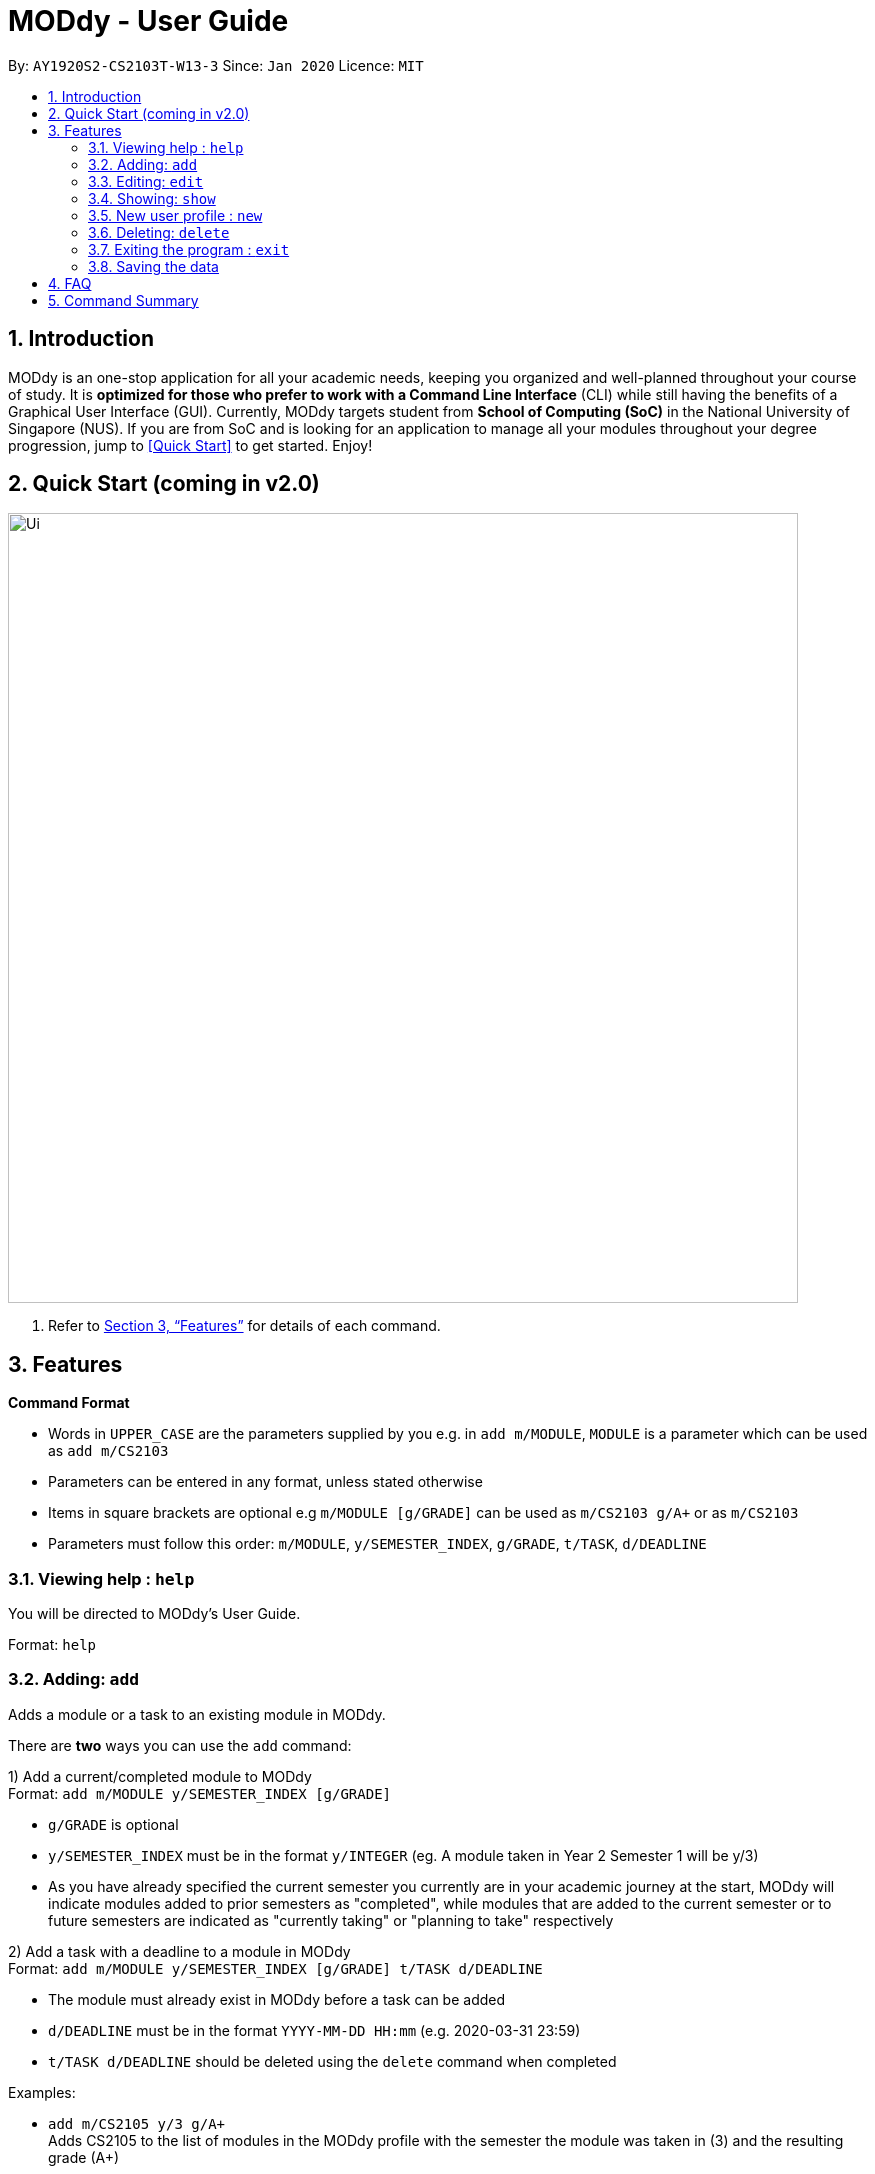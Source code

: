 = MODdy - User Guide
:site-section: UserGuide
:toc:
:toc-title:
:toc-placement: preamble
:sectnums:
:imagesDir: images
:stylesDir: stylesheets
:xrefstyle: full
:experimental:
ifdef::env-github[]
:tip-caption: :bulb:
:note-caption: :information_source:
endif::[]
:repoURL: https://github.com/AY1920S2-CS2103T-W13-3/main

By: `AY1920S2-CS2103T-W13-3`      Since: `Jan 2020`      Licence: `MIT`

== Introduction

MODdy is an one-stop application for all your academic needs, keeping you organized and well-planned throughout your course of study.
It is *optimized for those who prefer to work with a Command Line Interface* (CLI) while still having the benefits of a Graphical User Interface (GUI).
Currently, MODdy targets student from *School of Computing (SoC)* in the National University of Singapore (NUS).
If you are from SoC and is looking for an application to manage all your modules throughout your degree progression, jump to <<Quick Start>> to get started.
Enjoy!

== Quick Start (coming in v2.0)

//.  Ensure you have Java `11` or above installed in your Computer.
//.  Download the latest `addressbook.jar` link:{repoURL}/releases[here].
//.  Copy the file to the folder you want to use as the home folder for your Address Book.
//.  Double-click the file to start the app. The GUI should appear in a few seconds.
//+
image::Ui.png[width="790"]
//+
//.  Type the command in the command box and press kbd:[Enter] to execute it. +
//e.g. typing *`help`* and pressing kbd:[Enter] will open the help window.
//.  Some example commands you can try:

//* *`list`* : lists all contacts
//* **`add`**`n/John Doe p/98765432 e/johnd@example.com a/John street, block 123, #01-01` : adds a contact named `John Doe` to the Address Book.
//* **`delete`**`3` : deletes the 3rd contact shown in the current list
//* *`exit`* : exits the app

.  Refer to <<Features>> for details of each command.

[[Features]]
== Features

====
*Command Format*

* Words in `UPPER_CASE` are the parameters supplied by you e.g. in `add m/MODULE`, `MODULE` is a parameter which can be used as `add m/CS2103`
* Parameters can be entered in any format, unless stated otherwise
* Items in square brackets are optional e.g `m/MODULE [g/GRADE]` can be used as `m/CS2103 g/A+` or as `m/CS2103`
* Parameters must follow this order: `m/MODULE`, `y/SEMESTER_INDEX`, `g/GRADE`, `t/TASK`, `d/DEADLINE`
====

=== Viewing help : `help`

You will be directed to MODdy's User Guide. +

Format: `help`

=== Adding: `add`

Adds a module or a task to an existing module in MODdy. +

There are *two* ways you can use the `add` command: +

1) Add a current/completed module to MODdy +
Format: `add m/MODULE y/SEMESTER_INDEX [g/GRADE]` +

****
* `g/GRADE` is optional
* `y/SEMESTER_INDEX` must be in the format `y/INTEGER` (eg. A module taken in Year 2 Semester 1 will be y/3)
* As you have already specified the current semester you currently are in your academic journey at the start, MODdy will indicate modules added to prior semesters as "completed", while modules that are added to the current semester or to future semesters are indicated as "currently taking" or "planning to take" respectively
****

2) Add a task with a deadline to a module in MODdy +
Format: `add m/MODULE y/SEMESTER_INDEX [g/GRADE] t/TASK d/DEADLINE` +

****
* The module must already exist in MODdy before a task can be added
* `d/DEADLINE` must be in the format `YYYY-MM-DD HH:mm` (e.g. 2020-03-31 23:59)
* `t/TASK d/DEADLINE` should be deleted using the `delete` command when completed
****

Examples:

* `add m/CS2105 y/3 g/A+` +
Adds CS2105 to the list of modules in the MODdy profile with the semester the module was taken in (3) and the resulting grade (A+)
* `add m/CS2105 y/3 t/Assignment d/2020-03-31 23:59` +
Adds a task named "Assignment" with the deadline "31 March 2020 23:59" to the already-existing module CS2105



=== Editing: `edit`

Edits an existing profile or module in MODdy. +

There are *two* ways you can use the `edit` command: +

1) Edit the Profile of the user +
Format: `edit [n/NAME] [c/COURSE] [cs/CURRENT_SEMESTER] [s/SPECIALISATION]` +

****
* Fields in brackets [] are optional, but at least one of these fields should be present to be edited
****

Examples:

* `edit n/Brad c/Information Security` +
Edits your current profile name to "Brad" and your current course to "Information Security" from what they were previously

2) Edit a module previously added in MODdy +
Format: `edit m/MODULE [y/SEMESTER_TAKEN] [g/GRADE]`

****
* Fields in brackets [] are optional, but at least one of these fields should be present to be edited
* Feature to edit tasks and deadlines will be coming in later versions
****

Examples:

* `edit s/Algorithms & Theory` +
Edits current profile's specialisation to "Algorithms & Theory". If you did not previously specify your specialisation, this adds the specialisation to your profile.
* `edit m/CS2103 g/A+` +
Edits the grade of the module CS2103 to A+

=== Showing: `show`

There are *three* ways you can use the `show` command:

1) Show all modules in a given semester

Format: `show y/SEMESTER_INDEX`

This lists the modules that have been added in this given semester.

2) Show all modules in a course's requirements

Format: `show c/COURSE_NAME`

This lists the module requirements under this course.

3) Show details of a module

Format: `show m/MODULE_CODE`

This displays all the details of the specified module.

//****
//* The search is case insensitive. e.g `hans` will match `Hans`
//* The order of the keywords does not matter. e.g. `Hans Bo` will match `Bo Hans`
//* Only the name is searched.
//* Only full words will be matched e.g. `Han` will not match `Hans`
//* Persons matching at least one keyword will be returned (i.e. `OR` search). e.g. `Hans Bo` will return `Hans Gruber`, `Bo Yang`
//****

Examples:

* `show y/3` +
Shows all the modules added to the 3rd semester (Year 2 Semester 1)
* `show c/computer science` +
Shows the module requirements and focus areas under Computer Science
* `show m/CS2107` +
Shows the module name, prerequisites, modular credits, description and semesters CS2107 is offered in


=== New user profile : `new`

This helps you to create a new Profile. +
Format: `new n/NAME c/COURSE cs/CURRENT_SEMESTER [s/SPECIALISATION]`

****
* Fields in brackets [] are optional.
* Only one profile is allowed. Changing profile fields are to be done using the `edit` command. If you wish to create a new profile, please remove it with the `delete` feature mentioned below
****

Examples:

* `new n/John c/Computer Science cs/4` +
Creates a new profile with the name "John", currently majoring in "Computer Science" and is in his 4th semester of study.


=== Deleting: `delete`

There are *three* ways you can use the `delete` command:

1) Delete a user profile

Format: `delete n/NAME`

This deletes the profile of the specified user, including all modules, tasks and deadlines of that profile.

2) Delete a module

Format: `delete m/MODULE_CODE`

This deletes the specified module from the current profile, including all tasks and deadlines of that module.

3) Delete a task

Format: `delete m/MODULE_CODE t/TASK`

This deletes the specified task and its deadline from the specified module.

Examples:

- `delete n/John` +
  Deletes the profile of the user "John".

- `delete m/CS2103T` +
  Deletes the module CS2103T from the current profile.

- `delete m/CS2103T t/Assignment` +
  Deletes the task "Assignment" from the module CS2103T in the current profile.

=== Exiting the program : `exit`

Exits the program. +
Format: `exit`

=== Saving the data

MODdy data are saved in the hard disk automatically after any command that changes the data. +
There is no need to save manually.


== FAQ

*Q*: How do I transfer my data to another Computer? +
*A*: Install the app in the other computer and overwrite the empty data file it creates with the file that contains the data of your previous MODdy folder.

== Command Summary

* *Add* `add m/MODULE y/SEMESTER_INDEX [g/GRADE] [t/TASK d/DEADLINE]` +
e.g. `add m/CS2105 y/3 t/Assignment d/2020-03-31 23:59`
* *Clear* : `clear`
* *Delete* : Either `delete n/NAME` or `delete m/MODULE_CODE [t/TASK]` +
e.g. `delete m/CS2103T t/Assignment`
* *Edit* : `edit [n/NAME] [c/COURSE] [cs/CURRENT_SEMESTER] [s/SPECIALISATION]` +
e.g. `edit n/Brad c/Information Security`
//* *Find* : `find KEYWORD [MORE_KEYWORDS]` +
//e.g. `find James Jake`
//* *List* : `list`
* *Help* : `help`
* *New* : `new n/NAME c/COURSE cs/CURRENT_SEMESTER [s/SPECIALISATION]` +
e.g. `new n/John c/Computer Science cs/4`
* *Show* : `show [y/SEMESTER_INDEX] [c/COURSE_NAME] [m/MODULE_CODE]` +
e.g. `show c/computer science`
